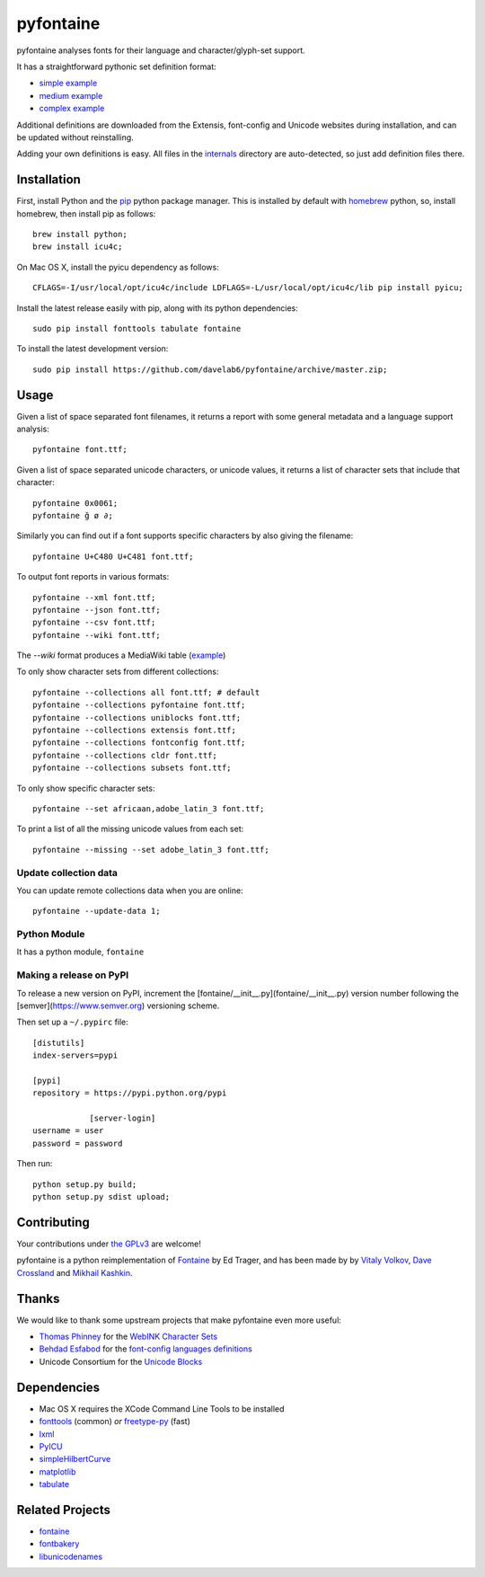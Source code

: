 pyfontaine
==========================================================

|Build Status| |Health| |Coverage Status|

pyfontaine analyses fonts for their language and character/glyph-set support.

It has a straightforward pythonic set definition format:

- `simple example <https://github.com/davelab6/pyfontaine/blob/master/fontaine/charsets/internals/africaan.py>`__
- `medium example <https://github.com/davelab6/pyfontaine/blob/master/fontaine/charsets/internals/armenian.py>`__
- `complex example <https://github.com/davelab6/pyfontaine/blob/master/fontaine/charsets/internals/polish.py>`__

Additional definitions are downloaded from the Extensis, font-config and Unicode websites during installation, and can be updated without reinstalling.

Adding your own definitions is easy.
All files in the `internals <https://github.com/davelab6/pyfontaine/tree/master/fontaine/charsets/internals>`__ directory are auto-detected, so just add definition files there.

Installation
------------

First, install Python and the `pip <http://www.pip-installer.org>`__ python package manager. This is installed by default with `homebrew <http://brew.sh/>`__ python, so, install homebrew, then install pip as follows::

    brew install python;
    brew install icu4c;

On Mac OS X, install the pyicu dependency as follows::

    CFLAGS=-I/usr/local/opt/icu4c/include LDFLAGS=-L/usr/local/opt/icu4c/lib pip install pyicu;

Install the latest release easily with pip, along with its python dependencies::

    sudo pip install fonttools tabulate fontaine

To install the latest development version::

    sudo pip install https://github.com/davelab6/pyfontaine/archive/master.zip;

Usage
-----

Given a list of space separated font filenames, it returns a report with some general metadata and a language support analysis::

    pyfontaine font.ttf;

Given a list of space separated unicode characters, or unicode values, it returns a list of character sets that include that character::

    pyfontaine 0x0061;
    pyfontaine ğ ø ∂;

Similarly you can find out if a font supports specific characters by also giving the filename::

    pyfontaine U+C480 U+C481 font.ttf;

To output font reports in various formats::

    pyfontaine --xml font.ttf;
    pyfontaine --json font.ttf;
    pyfontaine --csv font.ttf;
    pyfontaine --wiki font.ttf;

The `--wiki` format produces a MediaWiki table
(`example <https://en.wikipedia.org/wiki/DejaVu_fonts#Unicode_coverage>`__)

To only show character sets from different collections::

    pyfontaine --collections all font.ttf; # default
    pyfontaine --collections pyfontaine font.ttf;
    pyfontaine --collections uniblocks font.ttf;
    pyfontaine --collections extensis font.ttf;
    pyfontaine --collections fontconfig font.ttf;
    pyfontaine --collections cldr font.ttf;
    pyfontaine --collections subsets font.ttf;

To only show specific character sets::

    pyfontaine --set africaan,adobe_latin_3 font.ttf;

To print a list of all the missing unicode values from each set::

    pyfontaine --missing --set adobe_latin_3 font.ttf;

.. To output visualisations of the coverage using `Hilbert curves <http://en.wikipedia.org/wiki/Hilbert_curve>`__ (thanks for the idea, `Øyvind 'pippin' Kolås <http://github.com/hodefoting>`__!):
..
..    pyfontaine --coverage font.ttf; ls -l coverage_pngs/;
..
.. The PNG files are stored in a new directory, ``coverage_pngs``, under the current directory.

Update collection data
~~~~~~~~~~~~~~~~~~~~~~

You can update remote collections data when you are online::

    pyfontaine --update-data 1;

Python Module
~~~~~~~~~~~~~

It has a python module, ``fontaine``

Making a release on PyPI
~~~~~~~~~~~~~~~~~~~~~~~~

To release a new version on PyPI, increment the [fontaine/__init__.py](fontaine/__init__.py) version number following the [semver](https://www.semver.org) versioning scheme. 

Then set up a ``~/.pypirc`` file::

    [distutils]
    index-servers=pypi
    
    [pypi]
    repository = https://pypi.python.org/pypi
		
		[server-login]
    username = user
    password = password

Then run::

    python setup.py build;
    python setup.py sdist upload;

Contributing
------------

Your contributions under `the GPLv3 <LICENSE.txt>`__ are welcome!

pyfontaine is a python reimplementation of
`Fontaine <http://fontaine.sf.net>`__ by Ed Trager, and has been made by
by `Vitaly Volkov <http://github.com/hash3g>`__, `Dave
Crossland <http://github.com/davelab6>`__ and `Mikhail
Kashkin <http://github.com/xen>`__.

Thanks
------

We would like to thank some upstream projects that make pyfontaine even
more useful:

* `Thomas Phinney <http://www.thomasphinney.com/>`__ for the `WebINK Character
  Sets <http://blog.webink.com/custom-font-subsetting-for-faster-websites/>`__

* `Behdad Esfabod <http://behdad.org>`__ for the `font-config languages
  definitions <http://cgit.freedesktop.org/fontconfig/tree/fc-lang>`__

* Unicode Consortium for the `Unicode Blocks
  <http://www.unicode.org/Public/UNIDATA/Blocks.txt>`__

Dependencies
------------

- Mac OS X requires the XCode Command Line Tools to be installed
- `fonttools <https://github.com/behdad/fonttools>`__ (common) *or*
  `freetype-py <http://code.google.com/p/freetype-py>`__ (fast)
- `lxml <http://pypi.python.org/pypi/lxml>`__
- `PyICU <http://pyicu.osafoundation.org/>`__
- `simpleHilbertCurve <https://github.com/dentearl/simpleHilbertCurve>`__
- `matplotlib <https://pypi.python.org/pypi/matplotlib>`__
- `tabulate <https://pypi.python.org/pypi/tabulate>`__

Related Projects
----------------

-  `fontaine <http://fontaine.sf.net>`__
-  `fontbakery <https://github.com/xen/fontbakery>`__
-  `libunicodenames <https://bitbucket.org/sortsmill/libunicodenames>`__

.. |Build Status| image:: https://travis-ci.org/davelab6/pyfontaine.svg
   :target: https://travis-ci.org/davelab6/pyfontaine
.. |Health| image:: https://landscape.io/github/davelab6/pyfontaine/master/landscape.svg?style=flat
   :target: https://landscape.io/github/davelab6/pyfontaine/master
.. |Coverage Status| image:: https://img.shields.io/coveralls/davelab6/pyfontaine.svg
   :target: https://coveralls.io/r/davelab6/pyfontaine
